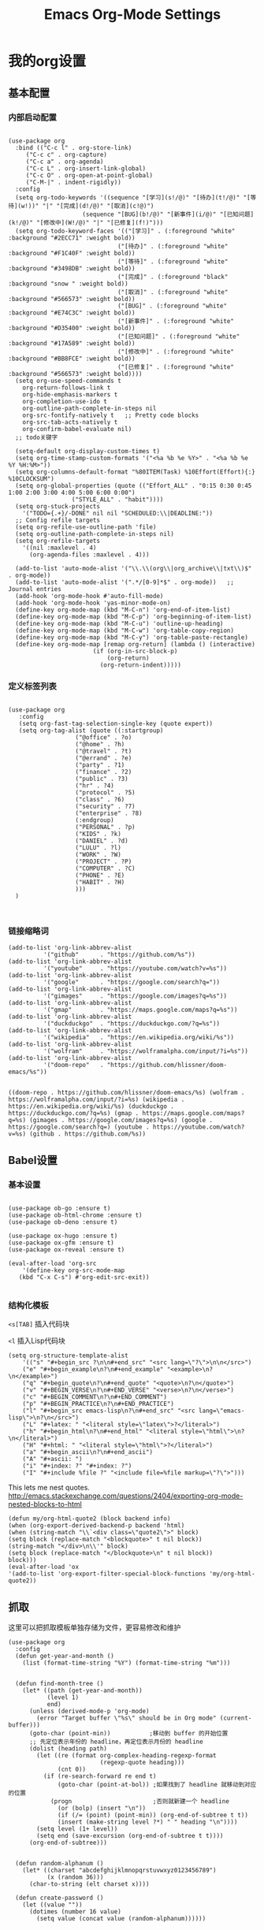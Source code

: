#+TITLE:  Emacs Org-Mode Settings
#+AUTHOR: Xing Wenjus
#+EMAIL:  xingwenju@gmail.com
#+TAGS:   emacs org-mode
#+startup: overview

* 我的org设置
** 基本配置
*** 内部启动配置
#+BEGIN_SRC elisp

  (use-package org
    :bind (("C-c l" . org-store-link)
	   ("C-c c" . org-capture)
	   ("C-c a" . org-agenda)
	   ("C-c L" . org-insert-link-global)
	   ("C-c O" . org-open-at-point-global)
	   ("C-M-|" . indent-rigidly))
    :config
    (setq org-todo-keywords '((sequence "[学习](s!/@)" "[待办](t!/@)" "[等待](w!))" "|" "[完成](d!/@)" "[取消](c!@)")
                       (sequence "[BUG](b!/@)" "[新事件](i/@)" "[已知问题](k!/@)" "[修改中](W!/@)" "|" "[已修复](f!)"))) 
    (setq org-todo-keyword-faces '(("[学习]" . (:foreground "white" :background "#2ECC71" :weight bold))
								 ("[待办]" . (:foreground "white" :background "#F1C40F" :weight bold))
								 ("[等待]" . (:foreground "white" :background "#3498DB" :weight bold))
								 ("[完成]" . (:foreground "black" :background "snow " :weight bold))
								 ("[取消]" . (:foreground "white" :background "#566573" :weight bold))
								 ("[BUG]" . (:foreground "white" :background "#E74C3C" :weight bold))
								 ("[新事件]" . (:foreground "white" :background "#D35400" :weight bold))
								 ("[已知问题]" . (:foreground "white" :background "#17A589" :weight bold))
								 ("[修改中]" . (:foreground "white" :background "#BB8FCE" :weight bold))
								 ("[已修复]" . (:foreground "white" :background "#566573" :weight bold))))
    (setq org-use-speed-commands t
	  org-return-follows-link t
	  org-hide-emphasis-markers t
	  org-completion-use-ido t
	  org-outline-path-complete-in-steps nil
	  org-src-fontify-natively t   ;; Pretty code blocks
	  org-src-tab-acts-natively t
	  org-confirm-babel-evaluate nil)
    ;; todo关键字

    (setq-default org-display-custom-times t)
    (setq org-time-stamp-custom-formats '("<%a %b %e %Y>" . "<%a %b %e %Y %H:%M>"))
    (setq org-columns-default-format "%80ITEM(Task) %10Effort(Effort){:} %10CLOCKSUM")
    (setq org-global-properties (quote (("Effort_ALL" . "0:15 0:30 0:45 1:00 2:00 3:00 4:00 5:00 6:00 0:00")
					("STYLE_ALL" . "habit"))))
    (setq org-stuck-projects
	  '("TODO={.+}/-DONE" nil nil "SCHEDULED:\\|DEADLINE:"))
    ;; Config refile targets
    (setq org-refile-use-outline-path 'file)
    (setq org-outline-path-complete-in-steps nil)
    (setq org-refile-targets
	  '((nil :maxlevel . 4)
	    (org-agenda-files :maxlevel . 4)))

    (add-to-list 'auto-mode-alist '("\\.\\(org\\|org_archive\\|txt\\)$" . org-mode))
    (add-to-list 'auto-mode-alist '(".*/[0-9]*$" . org-mode))   ;; Journal entries
    (add-hook 'org-mode-hook #'auto-fill-mode)
    (add-hook 'org-mode-hook 'yas-minor-mode-on)
    (define-key org-mode-map (kbd "M-C-n") 'org-end-of-item-list)
    (define-key org-mode-map (kbd "M-C-p") 'org-beginning-of-item-list)
    (define-key org-mode-map (kbd "M-C-u") 'outline-up-heading)
    (define-key org-mode-map (kbd "M-C-w") 'org-table-copy-region)
    (define-key org-mode-map (kbd "M-C-y") 'org-table-paste-rectangle)
    (define-key org-mode-map [remap org-return] (lambda () (interactive)
						  (if (org-in-src-block-p)
						      (org-return)
						    (org-return-indent)))))
#+END_SRC

#+RESULTS:
: indent-rigidly

*** 定义标签列表
#+BEGIN_SRC elisp

(use-package org
   :config
   (setq org-fast-tag-selection-single-key (quote expert))
   (setq org-tag-alist (quote ((:startgroup)
			       ("@office" . ?o)
			       ("@home" . ?h)
			       ("@travel" . ?t)
			       ("@errand" . ?e)
			       ("party" . ?1)
			       ("finance" . ?2)
			       ("public" . ?3)
			       ("hr" . ?4)
			       ("protocol" . ?5)
			       ("class" . ?6)
			       ("security" . ?7)
			       ("enterprise" . ?8)
			       (:endgroup)
			       ("PERSONAL" . ?p)
			       ("KIDS" . ?k)
			       ("DANIEL" . ?d)
			       ("LULU" . ?l)
			       ("WORK" . ?W)
			       ("PROJECT" . ?P)
			       ("COMPUTER" . ?C)
			       ("PHONE" . ?E)
			       ("HABIT" . ?H)
			       )))
  )


#+END_SRC

#+RESULTS:
: t

*** 链接缩略词
    #+BEGIN_SRC elisp
  (add-to-list 'org-link-abbrev-alist
            '("github"      . "https://github.com/%s"))
  (add-to-list 'org-link-abbrev-alist
            '("youtube"     . "https://youtube.com/watch?v=%s"))
  (add-to-list 'org-link-abbrev-alist
            '("google"      . "https://google.com/search?q="))
  (add-to-list 'org-link-abbrev-alist
            '("gimages"     . "https://google.com/images?q=%s"))
  (add-to-list 'org-link-abbrev-alist
            '("gmap"        . "https://maps.google.com/maps?q=%s"))
  (add-to-list 'org-link-abbrev-alist
            '("duckduckgo"  . "https://duckduckgo.com/?q=%s"))
  (add-to-list 'org-link-abbrev-alist
            '("wikipedia"   . "https://en.wikipedia.org/wiki/%s"))
  (add-to-list 'org-link-abbrev-alist
            '("wolfram"     . "https://wolframalpha.com/input/?i=%s"))
  (add-to-list 'org-link-abbrev-alist
            '("doom-repo"   . "https://github.com/hlissner/doom-emacs/%s"))

    #+END_SRC

    #+RESULTS:
    : ((doom-repo . https://github.com/hlissner/doom-emacs/%s) (wolfram . https://wolframalpha.com/input/?i=%s) (wikipedia . https://en.wikipedia.org/wiki/%s) (duckduckgo . https://duckduckgo.com/?q=%s) (gmap . https://maps.google.com/maps?q=%s) (gimages . https://google.com/images?q=%s) (google . https://google.com/search?q=) (youtube . https://youtube.com/watch?v=%s) (github . https://github.com/%s))

** Babel设置
*** 基本设置
#+BEGIN_SRC elisp

  (use-package ob-go :ensure t)
  (use-package ob-html-chrome :ensure t)
  (use-package ob-deno :ensure t)

  (use-package ox-hugo :ensure t)
  (use-package ox-gfm :ensure t)
  (use-package ox-reveal :ensure t)

  (eval-after-load 'org-src
      '(define-key org-src-mode-map
	 (kbd "C-x C-s") #'org-edit-src-exit))

#+END_SRC

#+RESULTS:
: org-edit-src-exit

*** 结构化模板

=<s[TAB]= 插入代码块

=<l= 插入Lisp代码块

#+begin_src elisp :tangle no
(setq org-structure-template-alist
	'(("s" "#+begin_src ?\n\n#+end_src" "<src lang=\"?\">\n\n</src>")
	("e" "#+begin_example\n?\n#+end_example" "<example>\n?\n</example>")
	("q" "#+begin_quote\n?\n#+end_quote" "<quote>\n?\n</quote>")
	("v" "#+BEGIN_VERSE\n?\n#+END_VERSE" "<verse>\n?\n</verse>")
	("c" "#+BEGIN_COMMENT\n?\n#+END_COMMENT")
	("p" "#+BEGIN_PRACTICE\n?\n#+END_PRACTICE")
	("l" "#+begin_src emacs-lisp\n?\n#+end_src" "<src lang=\"emacs-lisp\">\n?\n</src>")
	("L" "#+latex: " "<literal style=\"latex\">?</literal>")
	("h" "#+begin_html\n?\n#+end_html" "<literal style=\"html\">\n?\n</literal>")
	("H" "#+html: " "<literal style=\"html\">?</literal>")
	("a" "#+begin_ascii\n?\n#+end_ascii")
	("A" "#+ascii: ")
	("i" "#+index: ?" "#+index: ?")
	("I" "#+include %file ?" "<include file=%file markup=\"?\">")))
#+end_src

#+RESULTS:




This lets me nest quotes. http://emacs.stackexchange.com/questions/2404/exporting-org-mode-nested-blocks-to-html

#+begin_src elisp :tangle yes
(defun my/org-html-quote2 (block backend info)
(when (org-export-derived-backend-p backend 'html)
(when (string-match "\\`<div class=\"quote2\">" block)
(setq block (replace-match "<blockquote>" t nil block))
(string-match "</div>\n\\'" block)
(setq block (replace-match "</blockquote>\n" t nil block))
block)))
(eval-after-load 'ox
'(add-to-list 'org-export-filter-special-block-functions 'my/org-html-quote2))
#+end_src

#+RESULTS:
| my/org-html-quote2 |

** 抓取

   这里可以把抓取模板单独存储为文件，更容易修改和维护
   
#+BEGIN_SRC elisp
(use-package org
  :config
  (defun get-year-and-month ()
    (list (format-time-string "%Y") (format-time-string "%m")))


  (defun find-month-tree ()
    (let* ((path (get-year-and-month))
           (level 1)
           end)
      (unless (derived-mode-p 'org-mode)
        (error "Target buffer \"%s\" should be in Org mode" (current-buffer)))
      (goto-char (point-min))           ;移动到 buffer 的开始位置
      ;; 先定位表示年份的 headline，再定位表示月份的 headline
      (dolist (heading path)
        (let ((re (format org-complex-heading-regexp-format
                          (regexp-quote heading)))
              (cnt 0))
          (if (re-search-forward re end t)
              (goto-char (point-at-bol)) ;如果找到了 headline 就移动到对应的位置
            (progn                       ;否则就新建一个 headline
              (or (bolp) (insert "\n"))
              (if (/= (point) (point-min)) (org-end-of-subtree t t))
              (insert (make-string level ?*) " " heading "\n"))))
        (setq level (1+ level))
        (setq end (save-excursion (org-end-of-subtree t t))))
      (org-end-of-subtree)))


  (defun random-alphanum ()
    (let* ((charset "abcdefghijklmnopqrstuvwxyz0123456789")
           (x (random 36)))
      (char-to-string (elt charset x))))

  (defun create-password ()
    (let ((value ""))
      (dotimes (number 16 value)
        (setq value (concat value (random-alphanum))))))


  (defun get-or-create-password ()
    (setq password (read-string "Password: "))
    (if (string= password "")
        (create-password)
      password))

  (defun org-capture-template-goto-link ()
    (org-capture-put :target (list 'file+headline
                                   (nth 1 (org-capture-get :target))
                                   (org-capture-get :annotation)))
    (org-capture-put-target-region-and-position)
    (widen)
    (let ((hd (nth 2 (org-capture-get :target))))
      (goto-char (point-min))
      (if (re-search-forward
           (format org-complex-heading-regexp-format (regexp-quote hd)) nil t)
          (org-end-of-subtree)
        (goto-char (point-max))
        (or (bolp) (insert "\n"))
        (insert "* " hd "\n"))))

  (defun generate-anki-note-body ()
    (interactive)
    (message "Fetching note types...")
    (let ((note-types
           (sort (anki-editor--anki-connect-invoke-result "modelNames" 5)
                 #'string-lessp))
          note-type fields)
      (setq note-type (completing-read "Choose a note type: " note-types))
      (message "Fetching note fields...")
      (setq fields (anki-editor--anki-connect-invoke-result
                    "modelFieldNames" 5
                    `((modelName . ,note-type))))
      (concat "  :PROPERTIES:\n"
              "  :ANKI_NOTE_TYPE: " note-type "\n"
              "  :END:\n\n"
              (mapconcat (lambda (str) (concat "** " str))
                         fields
                         "\n\n"))))
  ;; Capture template

  (setq org-capture-templates nil)

  (add-to-list 'org-capture-templates '("x" "Extra"))

  (setq anki-org-file (dropbox-path "org/anki.org"))
  (add-to-list 'org-capture-templates
               `("xv"
                 "Vocabulary"
                 entry
                 (file+headline anki-org-file "Vocabulary")
                 ,(concat "* %^{heading} :note:\n"
                          "%(generate-anki-note-body)\n")))
  (setq snippets-org-file (dropbox-path "org/snippets.org"))
  (add-to-list 'org-capture-templates
               '("xs"
                 "Snippets"
                 entry
                 (file snippets-org-file)
                 (file "~/.doom.d/templates/capture-template/snippet.template")
                 ;; "* %?\t%^g\n #+BEGIN_SRC %^{language}\n\n#+END_SRC"
                 :kill-buffer t))
  (setq billing-org-file (dropbox-path "org/billing.org"))
  (add-to-list 'org-capture-templates
               '("xb"
                 "Billing"
                 plain
                 (file+function billing-org-file find-month-tree)
                 (file "~/.doom.d/templates/capture-template/billing.template")
                 ;; " | %U | %^{类别} | %^{描述} | %^{金额} |"
                 :kill-buffer t))

  (setq contacts-org-file (dropbox-path "org/contacts.org"))
  (add-to-list 'org-capture-templates
               '("xc"
                 "Contacts"
                 entry
                 (file contacts-org-file)
                 (file "~/.doom.d/templates/capture-template/contact.template")
                 ;; "* %^{姓名} %^{手机号}p %^{邮箱}p %^{住址}p %^{微信}p %^{微博}p %^{whatsapp}p\n\n  %?"
                 :empty-lines 1 :kill-buffer t))

  (setq password-org-file (dropbox-path "org/password.cpt.org"))
  (add-to-list 'org-capture-templates
               '("xp"
                 "Passwords"
                 entry
                 (file password-org-file)
                 "* %U - %^{title} %^G\n\n  - 用户名: %^{用户名}\n  - 密码: %(get-or-create-password)"
                 :empty-lines 1 :kill-buffer t))

  (setq blog-org-file (dropbox-path "org/blog.org"))
  (add-to-list 'org-capture-templates
               `("xx"
                 "Blog"
                 plain
                 (file ,(concat blog-org-file (format-time-string "%Y-%m-%d.org")))
                 ,(concat "#+startup: showall\n"
                          "#+options: toc:nil\n"
                          "#+begin_export html\n"
                          "---\n"
                          "layout     : post\n"
                          "title      : %^{标题}\n"
                          "categories : %^{类别}\n"
                          "tags       : %^{标签}\n"
                          "---\n"
                          "#+end_export\n"
                          "#+TOC: headlines 2\n")
                 ))

  ;; Protocol Group
  (setq links-org-file (dropbox-path "org/links.org"))
  (add-to-list 'org-capture-templates
               '("l"
                 "Temp Links from the interwebs"
                 entry
                 (file+headline links-org-file "Bookmarks")
                 "* %t %:description\nlink: %l \n\n%i\n"
                 :kill-buffer nil))

  (add-to-list 'org-capture-templates
               '("a"
                 "Protocol Annotation"
                 plain
                 (file+function links-org-file org-capture-template-goto-link)
                 " %^{Title}\n  %U - %?\n\n  %:initial"
                 :empty-lines 1))

  ;; Task Group
  (add-to-list 'org-capture-templates '("t" "Tasks"))

  (setq daniel-org-file (dropbox-path "org/daniel.agenda.org"))
  (add-to-list 'org-capture-templates
               '("ts"                                              ; hotkey
                 "Son Daniel's Task"                               ; title
                 entry                                             ; type
                 (file+headline daniel-org-file "Task") ; target
                 (file "~/.doom.d/templates/capture-template/todo.template")))
  (setq lulu-org-file (dropbox-path "org/lulu.agenda.org"))
  (add-to-list 'org-capture-templates
               '("tl"
                 "Wife Lulu's Task"
                 entry
                 (file+headline lulu-org-file "Task")
                 (file "~/.doom.d/templates/capture-template/todo.template")))
  (setq my-org-file (dropbox-path "org/xingwenju.agenda.org"))
  (add-to-list 'org-capture-templates
               '("tr"
                 "My Book Reading Task"
                 entry
                 (file+headline my-org-file "Reading")
                 "** TODO %^{书名}\n%u\n%a\n"
                 :immediate-finish t))
  (setq projects-org-file (dropbox-path "org/projects.agenda.org"))
  (add-to-list 'org-capture-templates
               '("tp"
                 "My Work Projects"
                 entry
                 (file projects-org-file)
                 (file "~/.doom.d/templates/capture-template/project.template")
                 :empty-line 1))
  (setq works-org-file (dropbox-path "org/works.agenda.org"))
  (add-to-list 'org-capture-templates
               '("tw"
                 "My Work Task"
                 entry
                 (file+headline works-org-file "Work")
                 (file "~/.doom.d/templates/capture-template/basic.template")
                 :immediate-finish t))

  ;; Most often used"
  (setq phone-org-file (dropbox-path "org/phone.org"))
  (add-to-list 'org-capture-templates
               '("P"
                 "My Phone calls"
                 entry
                 (file+headline phone-org-file "Phone Calls")
                 (file "~/.doom.d/templates/capture-template/phone.template")
                 ;; "* %^{Habit cards|music|balls|games}\n  %?"
                 :immediate-finish t
                 :new-line 1))

  (setq habit-org-file (dropbox-path "org/habit.org"))
  (add-to-list 'org-capture-templates
               '("h"
                 "My Habit"
                 entry
                 (file habit-org-file)
                 (file "~/.doom.d/templates/capture-template/habit.template")
                 ;; "* %^{Habit cards|music|balls|games}\n  %?"
                 :immediate-finish t
                 :new-line 1))

  (setq notes-org-file (dropbox-path "org/notes.org"))
  (add-to-list 'org-capture-templates
               '("n"
                 "My Notes"
                 entry
                 (file notes-org-file)
                 (file "~/.doom.d/templates/capture-template/notes.template")
                 ;; "* %^{Loggings For...} %t %^g\n  %?"
                 :immediate-finish t
                 :new-line 1))

  (setq inbox-org-file (dropbox-path "org/inbox.agenda.org"))
  (add-to-list 'org-capture-templates
               '("i"
                 "My GTD Inbox"
                 entry
                 (file inbox-org-file)
                 (file "~/.doom.d/templates/capture-template/inbox.template")
                 ;; "* [#%^{Priority}] %^{Title} %^g\n SCHEDULED:%U %?\n"
                 :immediate-finish t
                 :new-line 1)))

#+END_SRC

#+RESULTS:
: t
** 重转

=org-refile= 将条目转移到其他位置 

    #+begin_src emacs-lisp :tangle yes
      (use-package org
	    :config
	    (setq org-reverse-note-order t)
	    (setq org-refile-use-outline-path nil)
	    (setq org-refile-allow-creating-parent-nodes 'confirm)
	    (setq org-refile-use-cache nil)
	    (setq org-refile-targets '((org-agenda-files . (:maxlevel . 3))))
	    (setq org-blank-before-new-entry nil)
    )
    #+end_src

    #+RESULTS:
    : t
   
** 日历

#+BEGIN_SRC elisp

(use-package org-super-agenda
  :commands (org-super-agenda-mode)
  :config)

(with-eval-after-load 'org-agenda
    (defun evan/agenda-icon-material (name)
      "返回一个all-the-icons-material图标"
      (list (all-the-icons-material name)))
    (setq org-agenda-category-icon-alist
        `(
          ;; 学习相关
          ("待办" ,(evan/agenda-icon-material "check_box") nil nil :ascent center)
          ("学习" ,(evan/agenda-icon-material "book") nil nil :ascent center)
          ("等待" ,(evan/agenda-icon-material "ac_unit") nil nil :ascent center)
          ("完成" ,(evan/agenda-icon-material "done") nil nil :ascent center)
          ;; 代码相关
          ("取消" ,(evan/agenda-icon-material "cancel") nil nil :ascent)
          ("BUG" ,(evan/agenda-icon-material "bug_report") nil nil :ascent center)
          ("新事件" ,(evan/agenda-icon-material "new_releases") nil nil :ascent center)
          ("已知问题" ,(evan/agenda-icon-material "comment") nil nil :ascent center)
          ("修改中" ,(evan/agenda-icon-material "adjust") nil nil :ascent center)
          ("已修复" ,(evan/agenda-icon-material "thumb_up") nil nil :ascent center)))
  ;; agenda 里面时间块彩色显示
  ;; From: https://emacs-china.org/t/org-agenda/8679/3
  (defun ljg/org-agenda-time-grid-spacing ()
    "Set different line spacing w.r.t. time duration."
    (save-excursion
      (let* ((background (alist-get 'background-mode (frame-parameters)))
	     (background-dark-p (string= background "dark"))
	     (colors (list "#1ABC9C" "#2ECC71" "#3498DB" "#9966ff"))
	     pos
	     duration)
	(nconc colors colors)
	(goto-char (point-min))
	(while (setq pos (next-single-property-change (point) 'duration))
	  (goto-char pos)
	  (when (and (not (equal pos (point-at-eol)))
		     (setq duration (org-get-at-bol 'duration)))
	    (let ((line-height (if (< duration 30) 1.0 (+ 0.5 (/ duration 60))))
		  (ov (make-overlay (point-at-bol) (1+ (point-at-eol)))))
	      (overlay-put ov 'face `(:background ,(car colors)
						  :foreground
						  ,(if background-dark-p "black" "white")))
	      (setq colors (cdr colors))
	      (overlay-put ov 'line-height line-height)
	      (overlay-put ov 'line-spacing (1- line-height))))))))

  (add-hook 'org-agenda-finalize-hook #'ljg/org-agenda-time-grid-spacing)

  (setq org-agenda-custom-commands
        '(
          ;; My GTD tasks
          ("u"
           "My GTD view"
           (
            (todo "" (
                      (org-agenda-overriding-header "Get Things Done")
                      (org-super-agenda-groups
                       '(
                         (:name "马上去做 Quick Picks"
                                :effort< "0:30")
                         (:name "★ 重要任务 Important"
                                :priority "A")
                         (:name "↑ ↓ 其他任务 Others"
                                      :priority<= "B"
                                      :scheduled today
                                      :order 1)
                         (:discard (:anything t))))))
            (todo "" (
                      (org-agenda-overriding-header "★ All Projects")
                      (org-super-agenda-groups
                       '(
                         (:name none  ; Disable super group header
                                :children todo)
                         (:discard (:anything t))))))))
          ;; My grouped tasks
          ("x"
           "My Super view"
           (
            (agenda "" (
                        (org-agenda-overriding-header "❉ 我的日程 ❉")
                        (org-super-agenda-groups
                         '(
                         (:name "△ 今天是个好天气 ▽"
                                  :time-grid t)
                         (:name "★ 重要任务 Important"
                                :priority "A")
                         (:name "↑ ↓ 其他任务 Others"
                                      :priority<= "B"
                                      :scheduled today
                                      :order 1)
                           
           ))))))
          ;; Daniel's tasks
          ("d"
           "Daniel's Task view"
           (
            (todo "" (
                      (org-agenda-overriding-header "Daniel's Tasks")
                      (org-super-agenda-groups
                       '(
                         (:name "daniel" :tag ("DANIEL" "daniel" "kids" "KIDS"))
                         (:discard (:anything t))))))))
          ;; End
          ("e"
           "Computer Related"
           (
            (tags-todo "" (
			   (org-agenda-overriding-header "Computer Related")
			   (org-super-agenda-groups
			    `(
                              (:name "General Comupter Related"
                                     :tag "COMPUTER"
                                     )
                              (:name "Emacs Related"
                                     :tag "COMPUTER"
                                     :regexp ("org" "emacs" ,(rx bow "emacs" eow))
                                     )
                              )))))))))


#+END_SRC

#+RESULTS:
| u | My GTD view        | ((todo  ((org-agenda-overriding-header Get Things Done) (org-super-agenda-groups '((:name 马上去做 Quick Picks :effort< 0:30) (:name 重要任务 Important :priority A) (:priority<= B :scheduled today :order 1) (:discard (:anything t)))))) (todo  ((org-agenda-overriding-header All Projects) (org-super-agenda-groups '((:name none :children todo) (:discard (:anything t))))))) |
| x | My Super view      | ((agenda  ((org-agenda-overriding-header Today Calendar) (org-super-agenda-groups '((:name Today :time-grid t))))))                                                                                                                                                                                                                                                                  |
| d | Daniel's Task view | ((todo  ((org-agenda-overriding-header Daniel's Tasks) (org-super-agenda-groups '((:name daniel :tag (DANIEL daniel kids KIDS)) (:discard (:anything t)))))))                                                                                                                                                                                                                        |
| e | Computer Related   | ((tags-todo  ((org-agenda-overriding-header Computer Related) (org-super-agenda-groups `((:name General Comupter Related :tag COMPUTER) (:name Emacs Related :tag COMPUTER :regexp (org emacs ,(rx bow emacs eow))))))))                                                                                                                                                             |

**　大脑模拟

#+BEGIN_SRC elisp
(use-package org-brain
  :ensure t
  :init
  (setq org-brain-visualize-default-choices 'all
        org-brain-title-max-length 24
        org-brain-include-file-entries nil
        org-brain-file-entries-use-title nil)

  :config
  (cl-pushnew '("b" "Brain" plain (function org-brain-goto-end)
                "* %i%?" :empty-lines 1)
              org-capture-templates
              :key #'car :test #'equal))


#+END_SRC

#+RESULTS:
: t

** 美化
*** 使用图标

#+BEGIN_SRC elisp
(use-package org-bullets
  :ensure t
  :init (add-hook 'org-mode-hook 'org-bullets-mode)
  :custom
  (org-bullets-bullet-list '("☀" "☪"  "☯"  "✿" "→"))
)
#+END_SRC

#+RESULTS:

*** 美化优先级 
#+BEGIN_SRC elisp
  (use-package org-fancy-priorities
    :ensure t
    :hook
    (org-mode . org-fancy-priorities-mode)
    :config
    (setq org-fancy-priorities-list '("★" "↑" "↓")))

#+END_SRC

#+RESULTS:
| yas-minor-mode-on | auto-fill-mode | org-superstar-mode | org-fancy-priorities-mode | org-bullets-mode | #[0 \300\301\302\303\304$\207 [add-hook change-major-mode-hook org-show-all append local] 5] | #[0 \300\301\302\303\304$\207 [add-hook change-major-mode-hook org-babel-show-result-all append local] 5] | org-babel-result-hide-spec | org-babel-hide-all-hashes |

*** 标题字体
#+BEGIN_SRC elisp

  (use-package org
    :config

    (set-face-attribute 'org-link nil
			:weight 'normal
			:background nil)
    (set-face-attribute 'org-code nil
			:foreground "#a9a1e1"
			:background nil)
    (set-face-attribute 'org-date nil
			:foreground "#5B6268"
			:background nil)
    (set-face-attribute 'org-level-1 nil
			:foreground "steelblue2"
			:background nil
			:height 1.1
			:weight 'normal)
    (set-face-attribute 'org-level-2 nil
			:foreground "slategray2"
			:background nil
			:height 1.0
			:weight 'normal)
    (set-face-attribute 'org-level-3 nil
			:foreground "SkyBlue2"
			:background nil
			:height 1.0
			:weight 'normal)
    (set-face-attribute 'org-level-4 nil
			:foreground "DodgerBlue2"
			:background nil
			:height 1.0
			:weight 'normal)
    (set-face-attribute 'org-level-5 nil
			:weight 'normal)
    (set-face-attribute 'org-level-6 nil
			:weight 'normal)
    (set-face-attribute 'org-document-title nil
			:foreground "SlateGray1"
			:background nil
			:height 1.25
			:weight 'bold)

    (setq org-list-demote-modify-bullet (quote (("+" . "-")
						("*" . "-")
						("1." . "-")
						("1)" . "-")
						("A)" . "-")
						("B)" . "-")
						("a)" . "-")
						("b)" . "-")
						("A." . "-")
						("B." . "-")
						("a." . "-")
						("b." . "-"))))
  )

#+END_SRC

#+RESULTS:
: t

*** 超级星号

    =superstar= 是用于美化每个星号图标

#+BEGIN_SRC elisp :tangle yes

  ;; (use-package org-noter :ensure t)
  ;; (use-package org-appear :ensure t)
  (use-package org-superstar
    :ensure t
    :after org
    :hook (org-mode . org-superstar-mode)
    :config
    (set-face-attribute 'org-superstar-header-bullet nil :inherit 'fixed-pitched :height 180)
    :custom
    (org-superstar-headline-bullets-list '("☀" "☪" "☯" "✿" "→"))
    (setq org-ellipsis " ▼ "))

#+END_SRC

#+RESULTS:
| yas-minor-mode-on | auto-fill-mode | org-superstar-mode | org-fancy-priorities-mode | org-bullets-mode | #[0 \300\301\302\303\304$\207 [add-hook change-major-mode-hook org-show-all append local] 5] | #[0 \300\301\302\303\304$\207 [add-hook change-major-mode-hook org-babel-show-result-all append local] 5] | org-babel-result-hide-spec | org-babel-hide-all-hashes |

** 下载工具

#+BEGIN_SRC elisp
(use-package org-download :ensure t)
#+END_SRC

#+RESULTS:

** 日志工具

#+BEGIN_SRC elisp

(use-package org-journal
  :ensure t
  :defer t
  :init
  (add-to-list 'magic-mode-alist '(+org-journal-p . org-journal-mode))

  (defun +org-journal-p ()
    "Wrapper around `org-journal-is-journal' to lazy load `org-journal'."
    (when-let (buffer-file-name (buffer-file-name (buffer-base-buffer)))
      (if (or (featurep 'org-journal)
              (and (file-in-directory-p
                    buffer-file-name (expand-file-name org-journal-dir org-directory))
                   (require 'org-journal nil t)))
          (org-journal-is-journal))))

  (setq org-journal-dir (dropbox-path "org/journal/")
        org-journal-cache-file (dropbox-path "org/journal/"))

  :config
  ;; Remove the orginal journal file detector and rely on `+org-journal-p'
  ;; instead, to avoid loading org-journal until the last possible moment.
  (setq magic-mode-alist (assq-delete-all 'org-journal-is-journal magic-mode-alist))

  ;; Setup carryover to include all configured TODO states. We cannot carry over
  ;; [ ] keywords because `org-journal-carryover-items's syntax cannot correctly
  ;; interpret it as anything other than a date.
  (setq org-journal-carryover-items  "TODO=\"TODO\"|TODO=\"PROJ\"|TODO=\"STRT\"|TODO=\"WAIT\"|TODO=\"HOLD\""))

#+END_SRC

#+RESULTS:
: t

** 番茄闹钟

#+BEGIN_SRC elisp
(use-package org-pomodoro
  :ensure t
  :config
  (with-eval-after-load 'org-pomodoro
    ;; prefer PulseAudio to ALSA in $current_year
    (setq org-pomodoro-audio-player (or (executable-find "paplay")
					org-pomodoro-audio-player))

    ;; configure pomodoro alerts to use growl or libnotify
    (alert-add-rule :category "org-pomodoro"
		    :style (cond (alert-growl-command
				  'growl)
				 (alert-notifier-command
				  'notifier)
				 (alert-libnotify-command
				  'libnotify)
				 (alert-default-style)))))
#+END_SRC

#+RESULTS:
: t

** Elfeed
 #+BEGIN_SRC elisp
 (use-package elfeed-org
    :config
       (setq rmh-elfeed-org-files (list
			       (concat org-directory "/elfeed1.org")
			       (concat org-directory "/elfeed2.org")))
   (setq elfeed-db-directory (concat org-directory "/elfeed/db/"))
   (setq elfeed-enclosure-default-dir (concat org-directory "/elfeed/enclosures/"))
   (setq elfeed-search-filter "@3-month-ago +unread")
 )
 #+END_SRC

 #+RESULTS:
 : t
** Reveal展示

#+BEGIN_SRC elisp
(use-package ox-reveal
  :init
  (setq org-reveal-root (dropbox-path "shared/ppt/reveal.js"))
  (setq org-reveal-postamble "Xing Wenju"))
#+END_SRC

#+RESULTS:

#+DESCRIPTION: 使用文学编程，对org模式进行终极设置 

#+PROPERTY:    header-args:elisp  :tangle ~/EnvSetup\config\evil-emacs/modules/+fancy-org-mode.el
#+PROPERTY:    header-args:sh     :tangle no
#+PROPERTY:    header-args:       :results silent   :eval no-export   :comments org

#+OPTIONS:     num:nil toc:nil todo:nil tasks:nil tags:nil
#+OPTIONS:     skip:nil author:nil email:nil creator:nil timestamp:nil
#+INFOJS_OPT:  view:nil toc:nil ltoc:t mouse:underline buttons:0 path:http://orgmode.org/org-info.js

